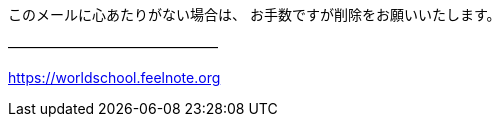 このメールに心あたりがない場合は、
お手数ですが削除をお願いいたします。

―――――――――――――――
[WorldSchool]
https://worldschool.feelnote.org
